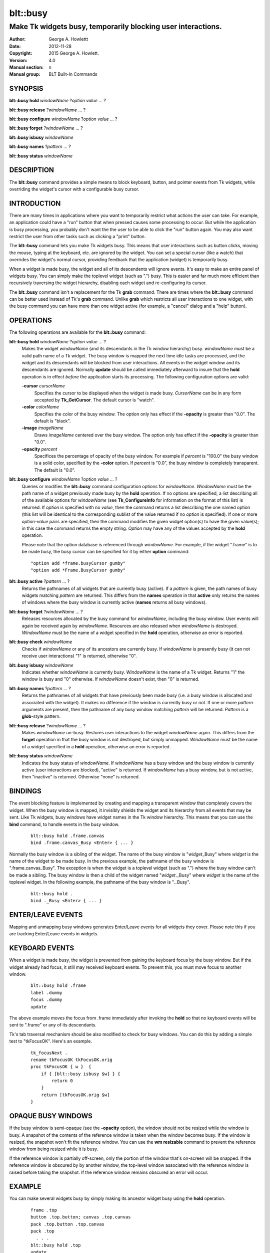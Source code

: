 
===============
blt::busy
===============

-------------------------------------------------------------
Make Tk widgets busy, temporarily blocking user interactions.
-------------------------------------------------------------

:Author: George A. Howlettt
:Date:   2012-11-28
:Copyright: 2015 George A. Howlett.
:Version: 4.0
:Manual section: n
:Manual group: BLT Built-In Commands

SYNOPSIS
--------

**blt::busy hold** *windowName* ?\ *option* *value* ... ?

**blt::busy release**  ?\ *windowName* ... ?

**blt::busy configure** *windowName* ?\ *option* *value* ... ?

**blt::busy forget**  ?\ *windowName* ... ?

**blt::busy isbusy** *windowName* 

**blt::busy names** ?\ *pattern* ... ?

**blt::busy status** *windowName* 

DESCRIPTION
-----------

The **blt::busy** command provides a simple means to block keyboard,
button, and pointer events from Tk widgets, while overriding the widget's
cursor with a configurable busy cursor.

INTRODUCTION
------------

There are many times in applications where you want to temporarily restrict
what actions the user can take.  For example, an application could have a
"run" button that when pressed causes some processing to occur.  But while
the application is busy processing, you probably don't want the the user to
be able to click the "run" button again.  You may also want restrict the
user from other tasks such as clicking a "print" button.

The **blt::busy** command lets you make Tk widgets busy. This means that
user interactions such as button clicks, moving the mouse, typing at the
keyboard, etc. are ignored by the widget.  You can set a special cursor
(like a watch) that overrides the widget's normal cursor, providing
feedback that the application (widget) is temporarily busy.

When a widget is made busy, the widget and all of its descendents will
ignore events.  It's easy to make an entire panel of widgets busy. You can
simply make the toplevel widget (such as ".") busy.  This is easier and far
much more efficient than recursively traversing the widget hierarchy,
disabling each widget and re-configuring its cursor.

The **blt::busy** command isn't a replacement for the Tk **grab** command.
There are times where the **blt::busy** command can be better used instead
of Tk's **grab** command.  Unlike **grab** which restricts all user
interactions to one widget, with the busy command you can have more than
one widget active (for example, a "cancel" dialog and a "help" button).


OPERATIONS
----------

The following operations are available for the **blt::busy** command:

**blt::busy hold** *windowName* ?\ *option* *value* ... ?
  Makes the widget *windowName* (and its descendants in the Tk window
  hierarchy) busy.  *windowName* must be a valid path name of a Tk widget.
  The busy window is mapped the next time idle tasks are processed, and the
  widget and its descendants will be blocked from user interactions. All
  events in the widget window and its descendants are ignored.  Normally
  **update** should be called immediately afterward to insure that the
  **hold** operation is in effect *before* the application starts its
  processing. The following configuration options are valid:

  **-cursor** *cursorName*
    Specifies the cursor to be displayed when the widget is made busy.
    *CursorName* can be in any form accepted by **Tk_GetCursor**.  The
    default cursor is "watch".

  **-color** *colorName*
    Specifies the color of the busy window.  The option only has effect if
    the **-opacity** is greater than "0.0".  The default is "black".

  **-image** *imageName*
    Draws *imageName* centered over the busy window.  The option only has
    effect if the **-opacity** is greater than "0.0".

  **-opacity** *percent*
    Specifices the percentage of opacity of the busy window.  For example
    if *percent* is "100.0" the busy window is a solid color, specified by
    the **-color** option.  If *percent* is "0.0", the busy window is
    completely transparent. The default is "0.0".

**blt::busy configure** *windowName* ?\ *option* *value* ... ?
  Queries or modifies the **blt::busy** command configuration options for
  *windowName*. *WindowName* must be the path name of a widget previously
  made busy by the **hold** operation.  If no options are specified, a list
  describing all of the available options for *windowName* (see
  **Tk_ConfigureInfo** for information on the format of this list) is
  returned.  If *option* is specified with no *value*, then the command
  returns a list describing the one named option (this list will be
  identical to the corresponding sublist of the value returned if no
  *option* is specified).  If one or more *option*\ -*value* pairs are
  specified, then the command modifies the given widget option(s) to have
  the given value(s); in this case the command returns the empty string.
  *Option* may have any of the values accepted by the **hold** operation.

  Please note that the option database is referenced through *windowName*.
  For example, if the widget ".frame" is to be made busy, the busy cursor
  can be specified for it by either **option** command:

  ::

        "option add *frame.busyCursor gumby"
        "option add *Frame.BusyCursor gumby"

**blt::busy active**  ?\ *pattern* ... ?
  Returns the pathnames of all widgets that are currently busy (active).
  If a *pattern* is given, the path names of busy widgets matching
  *pattern* are returned.  This differs from the **names** operation in
  that **active** only returns the names of windows where the busy window
  is currently active (**names** returns all busy windows).

**blt::busy forget** ?\ *windowName* ... ?
  Releases resources allocated by the busy command for *windowName*,
  including the busy window.  User events will again be received again by
  *windowName*.  Resources are also released when *windowName* is
  destroyed. *WindowName* must be the name of a widget specified in the
  **hold** operation, otherwise an error is reported.

**blt::busy check** *windowName*
  Checks if *windowName* or any of its ancestors are currently busy.  If
  *windowName* is presently busy (it can not receive user interactions) "1"
  is returned, otherwise "0".

**blt::busy isbusy** *windowName*
  Indicates whether *windowName* is currently busy.  *WindowName* is the
  name of a Tk widget. Returns "1" the window is busy and "0" otherwise.
  If *windowName* doesn't exist, then "0" is returned.

**blt::busy names** ?\ *pattern* ... ?
  Returns the pathnames of all widgets that have previously been made busy
  (i.e. a busy window is allocated and associated with the widget).  It
  makes no difference if the window is currently busy or not.  If one or
  more *pattern* arguments are present, then the pathname of any busy window
  matching *pattern* will be returned. *Pattern* is a **glob**\-style pattern.

**blt::busy release** ?\ *windowName* ... ?
  Makes *windowName* un-busy. Restores user interactions to the widget
  *windowName* again.  This differs from the **forget** operation in that
  the busy window is not destroyed, but simply unmapped.  *WindowName* must
  be the name of a widget specified in a **hold** operation, otherwise an
  error is reported.

**blt::busy status** *windowName*
  Indicates the busy status of *windowName*.  If *windowName* has a busy
  window and the busy window is currently active (user interactions are
  blocked), "active" is returned.  If *windowName* has a busy window, but
  is not active, then "inactive" is returned.  Otherwise "none" is
  returned.

BINDINGS
--------

The event blocking feature is implemented by creating and mapping a
transparent window that completely covers the widget.  When the busy window
is mapped, it invisibly shields the widget and its hierarchy from all
events that may be sent.  Like Tk widgets, busy windows have widget names
in the Tk window hierarchy.  This means that you can use the **bind**
command, to handle events in the busy window.

 ::

    blt::busy hold .frame.canvas
    bind .frame.canvas_Busy <Enter> { ... } 

Normally the busy window is a sibling of the widget.  The name of the busy
window is "*widget*\ _Busy" where *widget* is the name of the widget to be
made busy.  In the previous example, the pathname of the busy window is
".frame.canvas_Busy". The exception is when the widget is a toplevel
widget (such as ".")  where the busy window can't be made a sibling.  The
busy window is then a child of the widget named "*widget*\ ._Busy" where
*widget* is the name of the toplevel widget.  In the following example, the
pathname of the busy window is "._Busy".

  ::

     blt::busy hold .
     bind ._Busy <Enter> { ... } 

ENTER/LEAVE EVENTS
------------------

Mapping and unmapping busy windows generates Enter/Leave events for all
widgets they cover.  Please note this if you are tracking Enter/Leave
events in widgets.

KEYBOARD EVENTS
---------------

When a widget is made busy, the widget is prevented from gaining the
keyboard focus by the busy window. But if the widget already had focus, it
still may received keyboard events.  To prevent this, you must move focus
to another window.

  ::

     blt::busy hold .frame
     label .dummy
     focus .dummy
     update

The above example moves the focus from .frame immediately after invoking
the **hold** so that no keyboard events will be sent to ".frame" or any of
its descendants.

Tk's tab traversal mechanism should be also modified to check for busy
windows. You can do this by adding a simple test to "tkFocusOK".  Here's
an example.

  ::
     
     tk_focusNext .
     rename tkFocusOK tkFocusOK.orig
     proc tkFocusOK { w }  {
         if { [blt::busy isbusy $w] } {
             return 0
         }
         return [tkFocusOK.orig $w]
     }

OPAQUE BUSY WINDOWS
-------------------

If the busy window is semi-opaque (see the **-opacity** option), the
window should not be resized while the window is busy.  A snapshot of the
contents of the reference window is taken when the window becomes busy.  If
the window is resized, the snapshot won't fit the reference window.  You
can use the **wm resizable** command to prevent the reference window from
being resized while it is busy.

If the reference window is partially off-screen, only the portion of the
window that's on-screen will be snapped.  If the reference window is
obscured by by another window, the top-level window associated with the
reference window is raised before taking the snapshot.  If the reference
window remains obscured an error will occur.

EXAMPLE
-------

You can make several widgets busy by simply making its ancestor widget
busy using the **hold** operation.

  ::

        frame .top
        button .top.button; canvas .top.canvas
        pack .top.button .top.canvas
        pack .top
          . . .
        blt::busy hold .top
        update

All the widgets within ".top" (including ".top") are now busy.  
Using **update** insures that **blt::busy** command will take effect before
any other user events can occur.

When the application is no longer busy processing, you can allow user
interactions again by the **release** operation.

 ::

        blt::busy release .top 

The busy window has a configurable cursor.  You can change the busy
cursor using the **configure** operation.

  ::

        blt::busy configure .top -cursor "watch

Finally, when you no longer need to the busy window, 
invoke the **forget** operation to free any resources it allocated.

 ::

        blt::busy forget .top 

Destroying the widget will also clean up any resources allocated by
the busy command.

DIFFERENCES WITH PREVIOUS VERSIONS
----------------------------------

1. The **isbusy** operation no longer takes a pattern argument and returns
   a list of matches window names.  It now takes a single busy window
   argument and returns 1 if busy, 0 otherwise.  This is the same as the
   previous **check** operation.

KEYWORDS
--------

busy, keyboard events, pointer events, window, cursor

COPYRIGHT
---------

2015 George A. Howlett. All rights reserved.

Redistribution and use in source and binary forms, with or without
modification, are permitted provided that the following conditions are
met:

 1) Redistributions of source code must retain the above copyright
    notice, this list of conditions and the following disclaimer.
 2) Redistributions in binary form must reproduce the above copyright
    notice, this list of conditions and the following disclaimer in
    the documentation and/or other materials provided with the distribution.
 3) Neither the name of the authors nor the names of its contributors may
    be used to endorse or promote products derived from this software
    without specific prior written permission.
 4) Products derived from this software may not be called "BLT" nor may
    "BLT" appear in their names without specific prior written permission
    from the author.

THIS SOFTWARE IS PROVIDED ''AS IS'' AND ANY EXPRESS OR IMPLIED WARRANTIES,
INCLUDING, BUT NOT LIMITED TO, THE IMPLIED WARRANTIES OF MERCHANTABILITY
AND FITNESS FOR A PARTICULAR PURPOSE ARE DISCLAIMED. IN NO EVENT SHALL THE
AUTHORS OR COPYRIGHT HOLDERS BE LIABLE FOR ANY DIRECT, INDIRECT,
INCIDENTAL, SPECIAL, EXEMPLARY, OR CONSEQUENTIAL DAMAGES (INCLUDING, BUT
NOT LIMITED TO, PROCUREMENT OF SUBSTITUTE GOODS OR SERVICES; LOSS OF USE,
DATA, OR PROFITS; OR BUSINESS INTERRUPTION) HOWEVER CAUSED AND ON ANY
THEORY OF LIABILITY, WHETHER IN CONTRACT, STRICT LIABILITY, OR TORT
(INCLUDING NEGLIGENCE OR OTHERWISE) ARISING IN ANY WAY OUT OF THE USE OF
THIS SOFTWARE, EVEN IF ADVISED OF THE POSSIBILITY OF SUCH DAMAGE.


